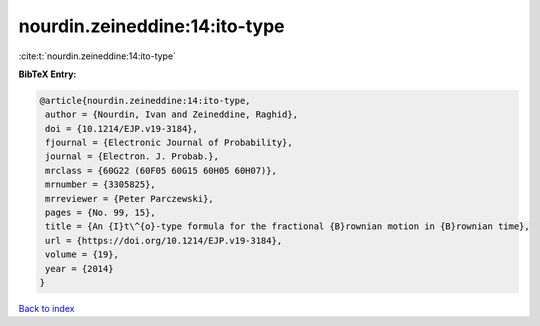 nourdin.zeineddine:14:ito-type
==============================

:cite:t:`nourdin.zeineddine:14:ito-type`

**BibTeX Entry:**

.. code-block:: bibtex

   @article{nourdin.zeineddine:14:ito-type,
    author = {Nourdin, Ivan and Zeineddine, Raghid},
    doi = {10.1214/EJP.v19-3184},
    fjournal = {Electronic Journal of Probability},
    journal = {Electron. J. Probab.},
    mrclass = {60G22 (60F05 60G15 60H05 60H07)},
    mrnumber = {3305825},
    mrreviewer = {Peter Parczewski},
    pages = {No. 99, 15},
    title = {An {I}t\^{o}-type formula for the fractional {B}rownian motion in {B}rownian time},
    url = {https://doi.org/10.1214/EJP.v19-3184},
    volume = {19},
    year = {2014}
   }

`Back to index <../By-Cite-Keys.rst>`_

